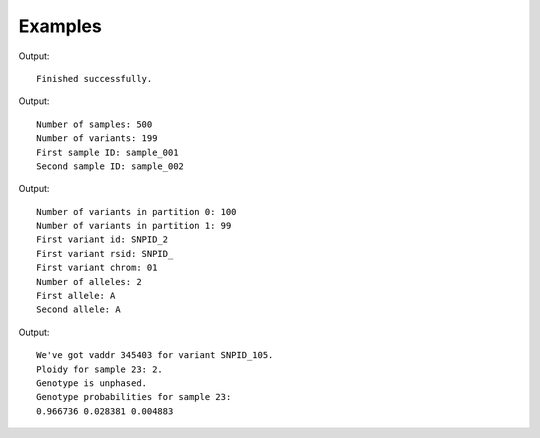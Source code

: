 ********
Examples
********

.. literalinclude :: ../example/create_metafile.c
   :language: c

Output::

   Finished successfully.

.. literalinclude :: ../example/read_samples.c
   :language: c

Output::

   Number of samples: 500
   Number of variants: 199
   First sample ID: sample_001
   Second sample ID: sample_002


.. literalinclude :: ../example/read_metadata.c
   :language: c

Output::

   Number of variants in partition 0: 100
   Number of variants in partition 1: 99
   First variant id: SNPID_2
   First variant rsid: SNPID_
   First variant chrom: 01
   Number of alleles: 2
   First allele: A
   Second allele: A

.. literalinclude :: ../example/read_probability.c
   :language: c

Output::

   We've got vaddr 345403 for variant SNPID_105.
   Ploidy for sample 23: 2.
   Genotype is unphased.
   Genotype probabilities for sample 23:
   0.966736 0.028381 0.004883
